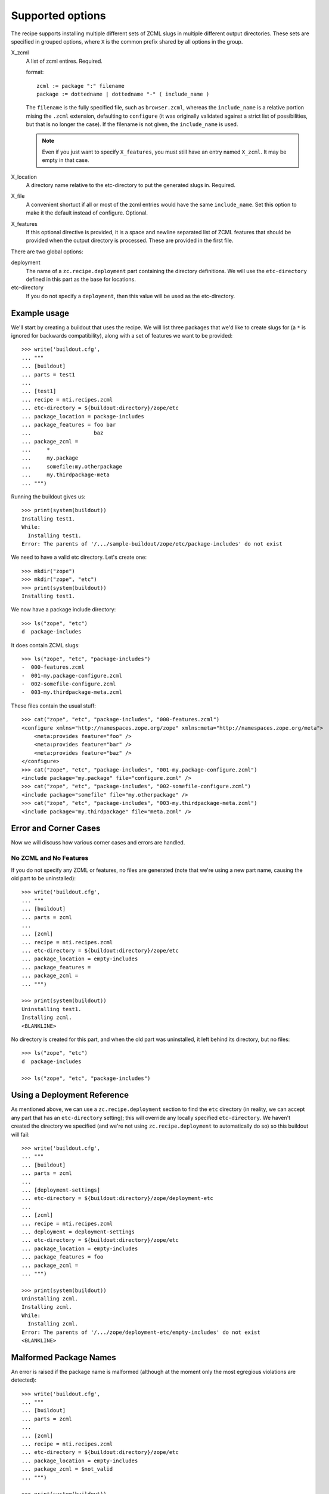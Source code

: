===================
 Supported options
===================

The recipe supports installing multiple different sets
of ZCML slugs in multiple different output directories.
These sets are specified in grouped options, where ``X``
is the common prefix shared by all options in the group.

X_zcml
    A list of zcml entires. Required.

    format::

        zcml := package ":" filename
        package := dottedname | dottedname "-" ( include_name )

    The ``filename`` is the fully specified file, such as
    ``browser.zcml``, whereas the ``include_name`` is a relative
    portion mising the ``.zcml`` extension, defaulting to
    ``configure`` (it was originally validated against a strict list
    of possibilities, but that is no longer the case). If the filename
    is not given, the ``include_name`` is used.

    .. note:: Even if you just want to specify ``X_features``, you
			  must still have an entry named ``X_zcml``. It may be
			  empty in that case.

X_location
    A directory name relative to the etc-directory
    to put the generated slugs in. Required.

X_file
    A convenient shortuct if all or most of the zcml entries would
    have the same ``include_name``. Set this option to make it the
    default instead of configure. Optional.

X_features
    If this optional directive is provided, it is a space and newline
    separated list of ZCML features that should be provided when the
    output directory is processed. These are provided in the first
    file.

There are two global options:

deployment
    The name of a ``zc.recipe.deployment`` part containing the
    directory definitions. We will use the ``etc-directory`` defined
    in this part as the base for locations.

etc-directory
    If you do not specify a ``deployment``, then this value will
    be used as the etc-directory.



Example usage
=============

We'll start by creating a buildout that uses the recipe. We will list
three packages that we'd like to create slugs for (a ``*`` is ignored
for backwards compatibility), along with a set of features we want to
be provided::

    >>> write('buildout.cfg',
    ... """
    ... [buildout]
    ... parts = test1
    ...
    ... [test1]
    ... recipe = nti.recipes.zcml
    ... etc-directory = ${buildout:directory}/zope/etc
    ... package_location = package-includes
    ... package_features = foo bar
    ...                    baz
    ... package_zcml =
    ...     *
    ...     my.package
    ...     somefile:my.otherpackage
    ...     my.thirdpackage-meta
    ... """)

Running the buildout gives us::

    >>> print(system(buildout))
    Installing test1.
    While:
      Installing test1.
    Error: The parents of '/.../sample-buildout/zope/etc/package-includes' do not exist

We need to have a valid etc directory. Let's create one::

    >>> mkdir("zope")
    >>> mkdir("zope", "etc")
    >>> print(system(buildout))
    Installing test1.

We now have a package include directory::

    >>> ls("zope", "etc")
    d  package-includes

It does contain ZCML slugs::

    >>> ls("zope", "etc", "package-includes")
    -  000-features.zcml
    -  001-my.package-configure.zcml
    -  002-somefile-configure.zcml
    -  003-my.thirdpackage-meta.zcml

These  files contain the usual stuff::

    >>> cat("zope", "etc", "package-includes", "000-features.zcml")
    <configure xmlns="http://namespaces.zope.org/zope" xmlns:meta="http://namespaces.zope.org/meta">
        <meta:provides feature="foo" />
        <meta:provides feature="bar" />
        <meta:provides feature="baz" />
    </configure>
    >>> cat("zope", "etc", "package-includes", "001-my.package-configure.zcml")
    <include package="my.package" file="configure.zcml" />
    >>> cat("zope", "etc", "package-includes", "002-somefile-configure.zcml")
    <include package="somefile" file="my.otherpackage" />
    >>> cat("zope", "etc", "package-includes", "003-my.thirdpackage-meta.zcml")
    <include package="my.thirdpackage" file="meta.zcml" />


Error and Corner Cases
======================

Now we will discuss how various corner cases and errors are handled.

No ZCML and No Features
-----------------------

If you do not specify any ZCML or features, no files are generated
(note that we're using a new part name, causing the old part to be
uninstalled)::


    >>> write('buildout.cfg',
    ... """
    ... [buildout]
    ... parts = zcml
    ...
    ... [zcml]
    ... recipe = nti.recipes.zcml
    ... etc-directory = ${buildout:directory}/zope/etc
    ... package_location = empty-includes
    ... package_features =
    ... package_zcml =
    ... """)

    >>> print(system(buildout))
    Uninstalling test1.
    Installing zcml.
    <BLANKLINE>


No directory is created for this part, and when the old part was
uninstalled, it left behind its directory, but no files::

    >>> ls("zope", "etc")
    d  package-includes

    >>> ls("zope", "etc", "package-includes")

Using a Deployment Reference
============================

As mentioned above, we can use a ``zc.recipe.deployment`` section to
find the ``etc`` directory (in reality, we can accept any part that
has an ``etc-directory`` setting); this will override any locally
specified ``etc-directory``. We haven't created the directory we
specified (and we're not using ``zc.recipe.deployment`` to
automatically do so) so this buildout will fail::

    >>> write('buildout.cfg',
    ... """
    ... [buildout]
    ... parts = zcml
    ...
    ... [deployment-settings]
    ... etc-directory = ${buildout:directory}/zope/deployment-etc
    ...
    ... [zcml]
    ... recipe = nti.recipes.zcml
    ... deployment = deployment-settings
    ... etc-directory = ${buildout:directory}/zope/etc
    ... package_location = empty-includes
    ... package_features = foo
    ... package_zcml =
    ... """)

    >>> print(system(buildout))
    Uninstalling zcml.
    Installing zcml.
    While:
      Installing zcml.
    Error: The parents of '/.../zope/deployment-etc/empty-includes' do not exist
    <BLANKLINE>

Malformed Package Names
=======================

An error is raised if the package name is malformed (although at the
moment only the most egregious violations are detected)::


    >>> write('buildout.cfg',
    ... """
    ... [buildout]
    ... parts = zcml
    ...
    ... [zcml]
    ... recipe = nti.recipes.zcml
    ... etc-directory = ${buildout:directory}/zope/etc
    ... package_location = empty-includes
    ... package_zcml = $not_valid
    ... """)

    >>> print(system(buildout))
    Installing zcml.
    While:
      Installing zcml.
    Error: Invalid package name: '$not_valid' parsed as '$not_valid'
    <BLANKLINE>
